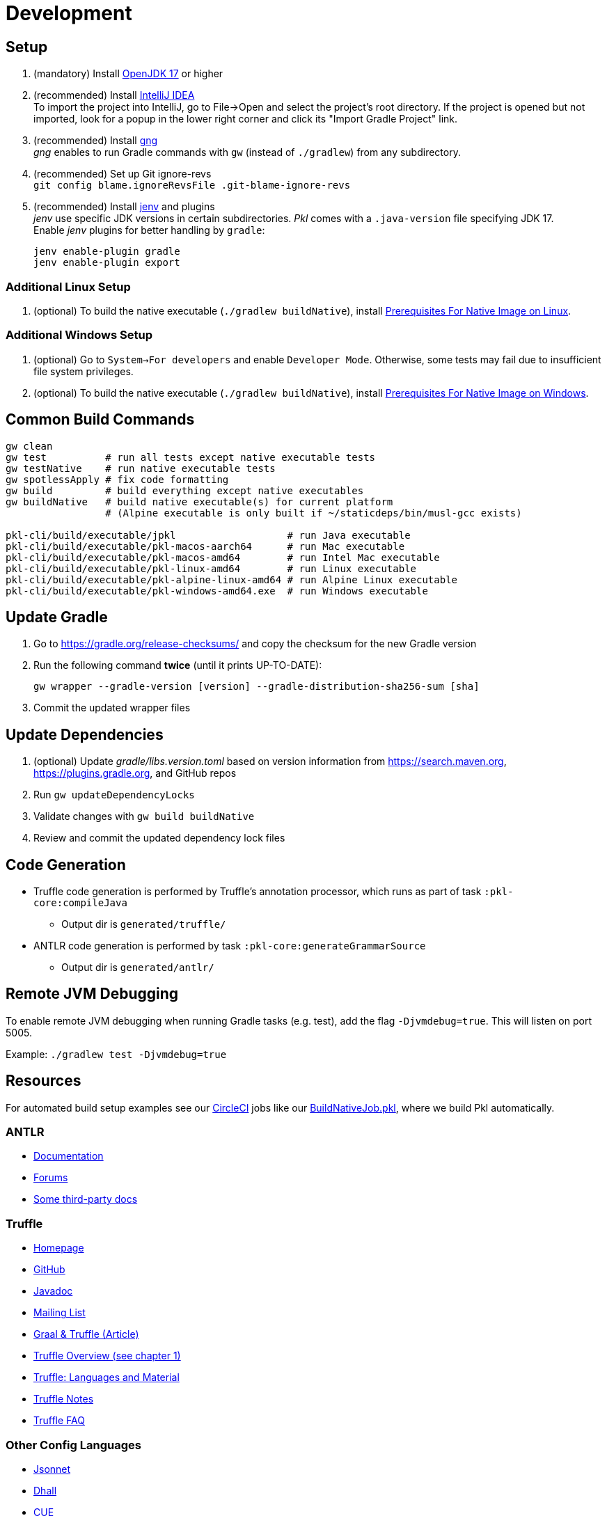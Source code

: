 = Development
:uri-gng: https://gng.dsun.org
:uri-jenv: https://www.jenv.be
:uri-intellij: https://www.jetbrains.com/idea/download/
:uri-jdk: https://adoptopenjdk.net/releases.html?variant=openjdk17
:uri-native-prerequisites-linux: https://www.graalvm.org/latest/getting-started/linux/#prerequisites-for-native-image-on-linux
:uri-native-prerequisites-windows: https://www.graalvm.org/latest/getting-started/windows/#prerequisites-for-native-image-on-windows

== Setup

. (mandatory) Install {uri-jdk}[OpenJDK 17] or higher
. (recommended) Install {uri-intellij}[IntelliJ IDEA] +
To import the project into IntelliJ, go to File->Open and select the project's root directory.
If the project is opened but not imported, look for a popup in the lower right corner
and click its "Import Gradle Project" link.
. (recommended) Install {uri-gng}[gng] +
_gng_ enables to run Gradle commands with `gw` (instead of `./gradlew`) from any subdirectory.
. (recommended) Set up Git ignore-revs +
`git config blame.ignoreRevsFile .git-blame-ignore-revs`
. (recommended) Install {uri-jenv}[jenv] and plugins +
_jenv_ use specific JDK versions in certain subdirectories. _Pkl_ comes with a `.java-version` file specifying JDK 17. +
Enable _jenv_ plugins for better handling by `gradle`:
+
[source,shell]
----
jenv enable-plugin gradle
jenv enable-plugin export
----

=== Additional Linux Setup
. (optional) To build the native executable (`./gradlew buildNative`),
install {uri-native-prerequisites-linux}[Prerequisites For Native Image on Linux].

=== Additional Windows Setup
. (optional) Go to `System->For developers` and enable `Developer Mode`.
Otherwise, some tests may fail due to insufficient file system privileges.
. (optional) To build the native executable (`./gradlew buildNative`), 
install {uri-native-prerequisites-windows}[Prerequisites For Native Image on Windows].

== Common Build Commands

[source,shell]
----
gw clean
gw test          # run all tests except native executable tests
gw testNative    # run native executable tests
gw spotlessApply # fix code formatting
gw build         # build everything except native executables
gw buildNative   # build native executable(s) for current platform
                 # (Alpine executable is only built if ~/staticdeps/bin/musl-gcc exists)

pkl-cli/build/executable/jpkl                   # run Java executable
pkl-cli/build/executable/pkl-macos-aarch64      # run Mac executable
pkl-cli/build/executable/pkl-macos-amd64        # run Intel Mac executable
pkl-cli/build/executable/pkl-linux-amd64        # run Linux executable
pkl-cli/build/executable/pkl-alpine-linux-amd64 # run Alpine Linux executable 
pkl-cli/build/executable/pkl-windows-amd64.exe  # run Windows executable 
----

== Update Gradle

. Go to https://gradle.org/release-checksums/ and copy the checksum for the new Gradle version
. Run the following command *twice* (until it prints UP-TO-DATE):
+
[source,shell]
----
gw wrapper --gradle-version [version] --gradle-distribution-sha256-sum [sha]
----
. Commit the updated wrapper files

== Update Dependencies

. (optional) Update _gradle/libs.version.toml_
based on version information from https://search.maven.org, https://plugins.gradle.org, and GitHub repos
. Run `gw updateDependencyLocks`
. Validate changes with `gw build buildNative`
. Review and commit the updated dependency lock files

== Code Generation

* Truffle code generation is performed by Truffle's annotation processor, which runs as part of task `:pkl-core:compileJava`
** Output dir is `generated/truffle/`
* ANTLR code generation is performed by task `:pkl-core:generateGrammarSource`
** Output dir is `generated/antlr/`

== Remote JVM Debugging

To enable remote JVM debugging when running Gradle tasks (e.g. test), add the flag `-Djvmdebug=true`.
This will listen on port 5005.

Example: `./gradlew test -Djvmdebug=true`

== Resources
For automated build setup examples see our https://github.com/apple/pkl/blob/main/.circleci/[CircleCI] jobs like our https://github.com/apple/pkl/blob/main/.circleci/jobs/BuildNativeJob.pkl[BuildNativeJob.pkl], where we build Pkl automatically.

=== ANTLR

* https://github.com/antlr/antlr4/blob/master/doc/index.md[Documentation]
* https://groups.google.com/forum/#!forum/antlr-discussion[Forums]
* https://github.com/mobileink/lab.clj.antlr/tree/main/doc[Some third-party docs]

=== Truffle

* http://ssw.jku.at/Research/Projects/JVM/Truffle.html[Homepage]
* https://github.com/graalvm/truffle[GitHub]
* http://lafo.ssw.uni-linz.ac.at/javadoc/truffle/latest/[Javadoc]
* http://mail.openjdk.java.net/pipermail/graal-dev/[Mailing List]
* https://medium.com/@octskyward/graal-truffle-134d8f28fb69#.2db370y2g[Graal & Truffle (Article)]
* https://comserv.cs.ut.ee/home/files/Pool_ComputerScience_2016.pdf?study=ATILoputoo&reference=6319668E7151D556131810BC3F4A627D7FEF5F3B[Truffle Overview (see chapter 1)]
* https://gist.github.com/smarr/d1f8f2101b5cc8e14e12[Truffle: Languages and Material]
* https://github.com/smarr/truffle-notes[Truffle Notes]
* https://wiki.openjdk.java.net/display/Graal/Truffle+FAQ+and+Guidelines[Truffle FAQ]

=== Other Config Languages

* https://github.com/google/jsonnet[Jsonnet]
* https://github.com/dhall-lang/dhall-lang[Dhall]
* https://cuelang.org[CUE]
* https://nickel-lang.org[Nickel]
* https://kcl-lang.io[KCL]
* https://github.com/google/skylark[Skylark]
* https://github.com/typesafehub/config[Typesafe Config]
* https://www.flabbergast.org[Flabbergast]
(defunct, http://artefacts.masella.name/2015-srecon-andre_masella.pdf[paper])
* https://medium.com/@MrJamesFisher/nix-by-example-a0063a1a4c55[Nix by example: The Nix expression language]
* http://lethalman.blogspot.co.at/2014/07/nix-pill-4-basics-of-language.html[Nix pill 4: the basics of the language]
* https://docs.puppetlabs.com/puppet/latest/reference/lang_summary.html[Puppet Configuration Language]
